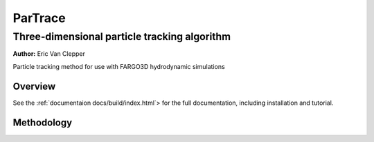 ========
ParTrace
========

---------------------------------------------
Three-dimensional particle tracking algorithm
---------------------------------------------

**Author:** Eric Van Clepper

Particle tracking method for use with FARGO3D hydrodynamic simulations

Overview
========

See the :ref:`documentaion docs/build/index.html`> for the full documentation, including installation and tutorial. 

Methodology
===========




